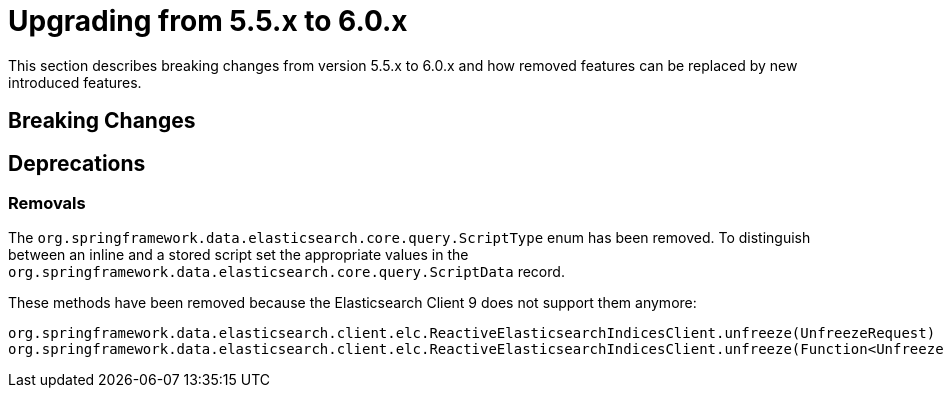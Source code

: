 [[elasticsearch-migration-guide-5.5-6.0]]
= Upgrading from 5.5.x to 6.0.x

This section describes breaking changes from version 5.5.x to 6.0.x and how removed features can be replaced by new introduced features.

[[elasticsearch-migration-guide-5.5-6.0.breaking-changes]]
== Breaking Changes

[[elasticsearch-migration-guide-5.5-6.0.deprecations]]
== Deprecations


=== Removals

The `org.springframework.data.elasticsearch.core.query.ScriptType` enum has been removed. To distinguish between an inline and a stored script set the appropriate values in the `org.springframework.data.elasticsearch.core.query.ScriptData` record.

These methods have been removed because the Elasticsearch Client 9 does not support them anymore:
```
org.springframework.data.elasticsearch.client.elc.ReactiveElasticsearchIndicesClient.unfreeze(UnfreezeRequest)
org.springframework.data.elasticsearch.client.elc.ReactiveElasticsearchIndicesClient.unfreeze(Function<UnfreezeRequest.Builder, ObjectBuilder<UnfreezeRequest>>)
```
